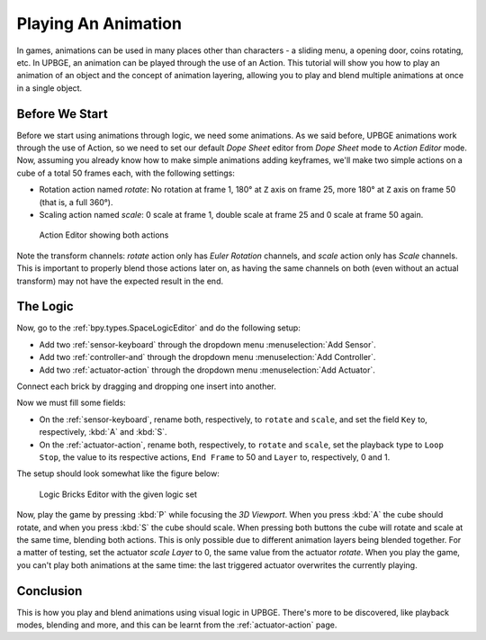 .. _lb-play_animation:

==============================
Playing An Animation
==============================

In games, animations can be used in many places other than characters - a sliding menu, a opening door, coins rotating, etc. In UPBGE, an animation can be played through the use of an Action. This tutorial will show you how to play an animation of an object and the concept of animation layering, allowing you to play and blend multiple animations at once in a single object.

Before We Start
++++++++++++++++++++++++++++++

Before we start using animations through logic, we need some animations. As we said before, UPBGE animations work through the use of Action, so we need to set our default *Dope Sheet* editor from *Dope Sheet* mode to *Action Editor* mode. Now, assuming you already know how to make simple animations adding keyframes, we'll make two simple actions on a cube of a total 50 frames each, with the following settings:

- Rotation action named *rotate*: No rotation at frame 1, 180° at ``Z`` axis on frame 25, more 180° at ``Z`` axis on frame 50 (that is, a full 360°).

- Scaling action named *scale*: 0 scale at frame 1, double scale at frame 25 and 0 scale at frame 50 again.

.. figure:: /images/tutorials/introducing_logic_bricks/06-play_animation-rotate_scale.png
   :figwidth: 100%
   
   Action Editor showing both actions

Note the transform channels: *rotate* action only has *Euler Rotation* channels, and *scale* action only has *Scale* channels. This is important to properly blend those actions later on, as having the same channels on both (even without an actual transform) may not have the expected result in the end.

The Logic
++++++++++++++++++++++++++++++

Now, go to the :ref:`bpy.types.SpaceLogicEditor` and do the following setup:

- Add two :ref:`sensor-keyboard` through the dropdown menu :menuselection:`Add Sensor`.
- Add two :ref:`controller-and` through the dropdown menu :menuselection:`Add Controller`.
- Add two :ref:`actuator-action` through the dropdown menu :menuselection:`Add Actuator`.

Connect each brick by dragging and dropping one insert into another.


Now we must fill some fields:

- On the :ref:`sensor-keyboard`, rename both, respectively, to ``rotate`` and ``scale``, and set the field ``Key`` to, respectively, :kbd:`A` and :kbd:`S`.
- On the :ref:`actuator-action`, rename both, respectively, to ``rotate`` and ``scale``, set the playback type to ``Loop Stop``, the value to its respective actions, ``End Frame`` to 50 and ``Layer`` to, respectively, 0 and 1.

The setup should look somewhat like the figure below:

.. figure:: /images/tutorials/introducing_logic_bricks/07-play_animation-editor_setup.png
   :figwidth: 100%
   
   Logic Bricks Editor with the given logic set

Now, play the game by pressing :kbd:`P` while focusing the *3D Viewport*. When you press :kbd:`A` the cube should rotate, and when you press :kbd:`S` the cube should scale. When pressing both buttons the cube will rotate and scale at the same time, blending both actions. This is only possible due to different animation layers being blended together. For a matter of testing, set the actuator *scale Layer* to 0, the same value from the actuator *rotate*. When you play the game, you can't play both animations at the same time: the last triggered actuator overwrites the currently playing.

Conclusion
++++++++++++++++++++++++++++++

This is how you play and blend animations using visual logic in UPBGE. There's more to be discovered, like playback modes, blending and more, and this can be learnt from the :ref:`actuator-action` page.
